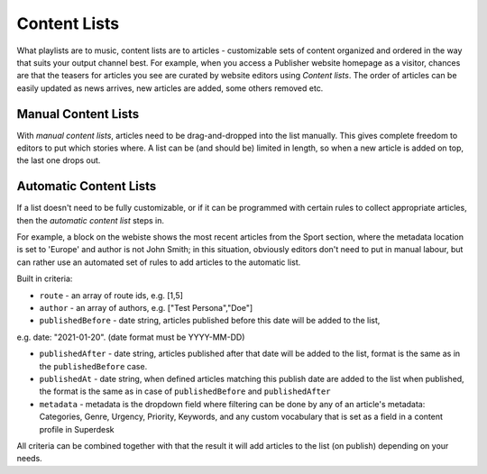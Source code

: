 Content Lists
=============

What playlists are to music, content lists are to articles - customizable sets of content organized and ordered in the way that suits your output channel best. For example, when you access a Publisher website homepage as a visitor, chances are that the teasers for articles you see are curated by website editors using *Content lists*. The order of articles can be easily updated as news arrives, new articles are added, some others removed etc.

Manual Content Lists
--------------------

With *manual content lists*, articles need to be drag-and-dropped into the list manually. This gives complete freedom to editors to put which stories where. A list can be (and should be) limited in length, so when a new article is added on top, the last one drops out.

Automatic Content Lists
-----------------------

If a list doesn't need to be fully customizable, or if it can be programmed with certain rules to collect appropriate articles, then the *automatic content list* steps in. 

For example, a block on the webiste shows the most recent articles from the Sport section, where the metadata location is set to 'Europe' and author is not John Smith; in this situation, obviously editors don't need to put in manual labour, but can rather use an automated set of rules to add articles to the automatic list.

Built in criteria:

- ``route`` - an array of route ids, e.g. [1,5]

- ``author`` - an array of authors, e.g. ["Test Persona","Doe"]

- ``publishedBefore`` - date string, articles published before this date will be added to the list,
e.g. date: "2021-01-20". (date format must be YYYY-MM-DD)

- ``publishedAfter`` - date string, articles published after that date will be added to the list, format is the same as in the ``publishedBefore`` case.

- ``publishedAt`` - date string, when defined articles matching this publish date are added to the list when published, the format is the same as in case of ``publishedBefore`` and ``publishedAfter``

- ``metadata`` - metadata is the dropdown field where filtering can be done by any of an article's metadata: Categories, Genre, Urgency, Priority, Keywords, and any custom vocabulary that is set as a field in a content profile in Superdesk

All criteria can be combined together with that the result it will add articles to the list (on publish) depending on your needs.
